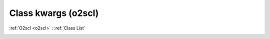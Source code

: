 Class kwargs (o2scl)
====================

:ref:`O2scl <o2scl>` : :ref:`Class List`

.. _kwargs:

.. doxygenclass:: o2scl::kwargs
